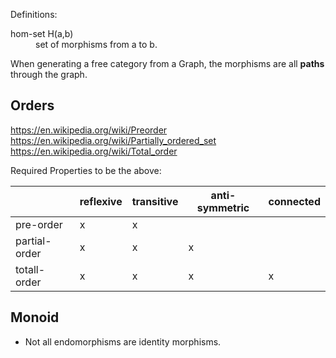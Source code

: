 Definitions:
- hom-set H(a,b) :: set of morphisms from a to b.

When generating a free category from a Graph, the morphisms are all
*paths* through the graph.

** Orders

https://en.wikipedia.org/wiki/Preorder
https://en.wikipedia.org/wiki/Partially_ordered_set
https://en.wikipedia.org/wiki/Total_order

Required Properties to be the above:
|               | reflexive | transitive | anti-symmetric | connected |
|---------------+-----------+------------+----------------+-----------|
| pre-order     | x         | x          |                |           |
| partial-order | x         | x          | x              |           |
| totall-order  | x         | x          | x              | x         |

** Monoid
- Not all endomorphisms are identity morphisms.

